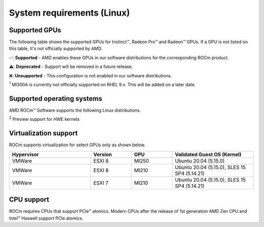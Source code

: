 .. meta::
  :description: Linux GPU and OS support
  :keywords: Linux support, ROCm distributions, system requirements, supported GPUs,  Instinct,
    Radeon Pro, Radeon, AMD, ROCm

.. _system-requirements:

**************************************************************************************
System requirements (Linux)
**************************************************************************************

Supported GPUs
=============================================

The following table shows the supported GPUs for Instinct™, Radeon Pro™ and Radeon™ GPUs. If a
GPU is not listed on this table, It's not officially supported by AMD.

.. tab-set::

  .. tab-item:: AMD Instinct™

    .. csv-table::
      :widths: 50, 25, 25, 10
      :header: "GPU", "Architecture", "LLVM target", "Support"

      "AMD Instinct™ MI300X", "CDNA3", "gfx942", "✅"
      "AMD Instinct™ MI300A", "CDNA3", "gfx942", "✅ :sup:`1`"
      "AMD Instinct™ MI250X", "CDNA2", "gfx90a", "✅"
      "AMD Instinct™ MI250", "CDNA2", "gfx90a", "✅"
      "AMD Instinct™ MI210", "CDNA2", "gfx90a", "✅"
      "AMD Instinct™ MI100", "CDNA", "gfx908", "✅"
      "AMD Instinct™ MI50", "GCN5.1", "gfx906", "⚠️"
      "AMD Instinct™ MI25", "GCN5.0", "gfx900", "❌"

  .. tab-item:: AMD Radeon Pro™

    .. csv-table::
      :widths: 50, 25, 25, 10
      :header: "GPU", "Architecture", "LLVM target", "Support"

      "AMD Radeon™ Pro W7900", "RDNA3", "gfx1100", "✅"
      "AMD Radeon™ Pro W6800", "RDNA3", "gfx1030", "✅"
      "AMD Radeon™ Pro V620", "RDNA2", "gfx1030", "✅"
      "AMD Radeon™ Pro VII", "GCN5.1", "gfx906", "⚠️"

  .. tab-item:: AMD Radeon™

    .. csv-table::
      :widths: 50, 25, 25, 10
      :header: "GPU", "Architecture", "LLVM target", "Support"

      "AMD Radeon™ RX 7900 XTX", "RDNA3", "gfx1100", "✅"
      "AMD Radeon™ RX 7900 XT", "RDNA3", "gfx1100", "✅"
      "AMD Radeon™ VII", "GCN5.1", "gfx906", "⚠️"

✅: **Supported** - AMD enables these GPUs in our software distributions for the corresponding
ROCm product.

⚠️: **Deprecated** - Support will be removed in a future release.

❌: **Unsupported** - This configuration is not enabled in our software distributions.

:sup:`1` MI300A is currently not officially supported on RHEL 9.x. This will be added on a later date.

.. _supported_distributions:

Supported operating systems
=============================================

AMD ROCm™ Software supports the following Linux distributions.

.. tab-set::

  .. tab-item:: RHEL

    .. csv-table::
        :widths: 50, 50, 50, 50
        :header: "OS", "ROCm 5.7", "ROCm 6.0", "ROCm Next"

        "RHEL 9.3", "❌", "5.14.0-362 ✅", "✅"
        "RHEL 9.2", "KernelV ✅", "5.14.0-362 ✅", "✅"
        "RHEL 9.1", "KernelV ✅", "⚠️", "⚠️"
        "RHEL 8.9", "❌", "4.18-513 ✅", "✅"
        "RHEL 8.8", "KernelV ✅", "4.18-513 ✅", "✅"
        "RHEL 8.7", "KernelV ✅", "⚠️", "⚠️"
        "CentOS 7.9", "KernelV ✅", "3.10 ✅", "✅"

  .. tab-item:: SLES

    .. csv-table::
        :widths: 50, 50, 50, 50
        :header: "OS", "ROCm 5.7", "ROCm 6.0", "ROCm Next"

        "SLES 15 SP6", "❌", "❌", "✅"
        "SLES 15 SP5", "KernelV ✅", "5.14.21-150500 ✅", "✅"
        "SLES 15 SP4", "KernelV ✅", "5.14.21-150500 ✅", "✅"

  .. tab-item:: Ubuntu

    .. csv-table::
        :widths: 50, 50, 50, 50
        :header: "OS", "ROCm 5.7", "ROCm 6.0", "ROCm Next"

        "Ubuntu 22.04.5", "❌", "❌", "✅"
        "Ubuntu 22.04.4", "KernelV ✅", "6.6 ✅ :sup:`2`", "✅"
        "Ubuntu 22.04.3", "KernelV ✅", "6.2 ✅", "✅"
        "Ubuntu 22.04.2", "KernelV ✅", "5.19 ✅", "⚠️"
        "Ubuntu 20.04.6", "KernelV ✅", "5.15 ✅", "✅"
        "Ubuntu 20.04.5", "KernelV ✅", "5.15 ✅", "✅"

:sup:`2` Preview support for HWE kernels

Virtualization support
=============================================

ROCm supports virtualization for select GPUs only as shown below.

.. csv-table::
    :widths: 50, 25, 25, 50
    :header: "Hypervisor", "Version", "GPU", "Validated Guest OS (Kernel)"

    "VMWare", "ESXI 8", "MI250", "Ubuntu 20.04 (5.15.0)"
    "VMWare", "ESXI 8", "MI210", "Ubuntu 20.04 (5.15.0), SLES 15 SP4 (5.14.21)"
    "VMWare", "ESXI 7", "MI210", "Ubuntu 20.04 (5.15.0), SLES 15 SP4 (5.14.21)"

CPU support
=============================================

ROCm requires CPUs that support PCIe™ atomics. Modern CPUs after the release of
1st generation AMD Zen CPU and Intel™ Haswell support PCIe atomics.
